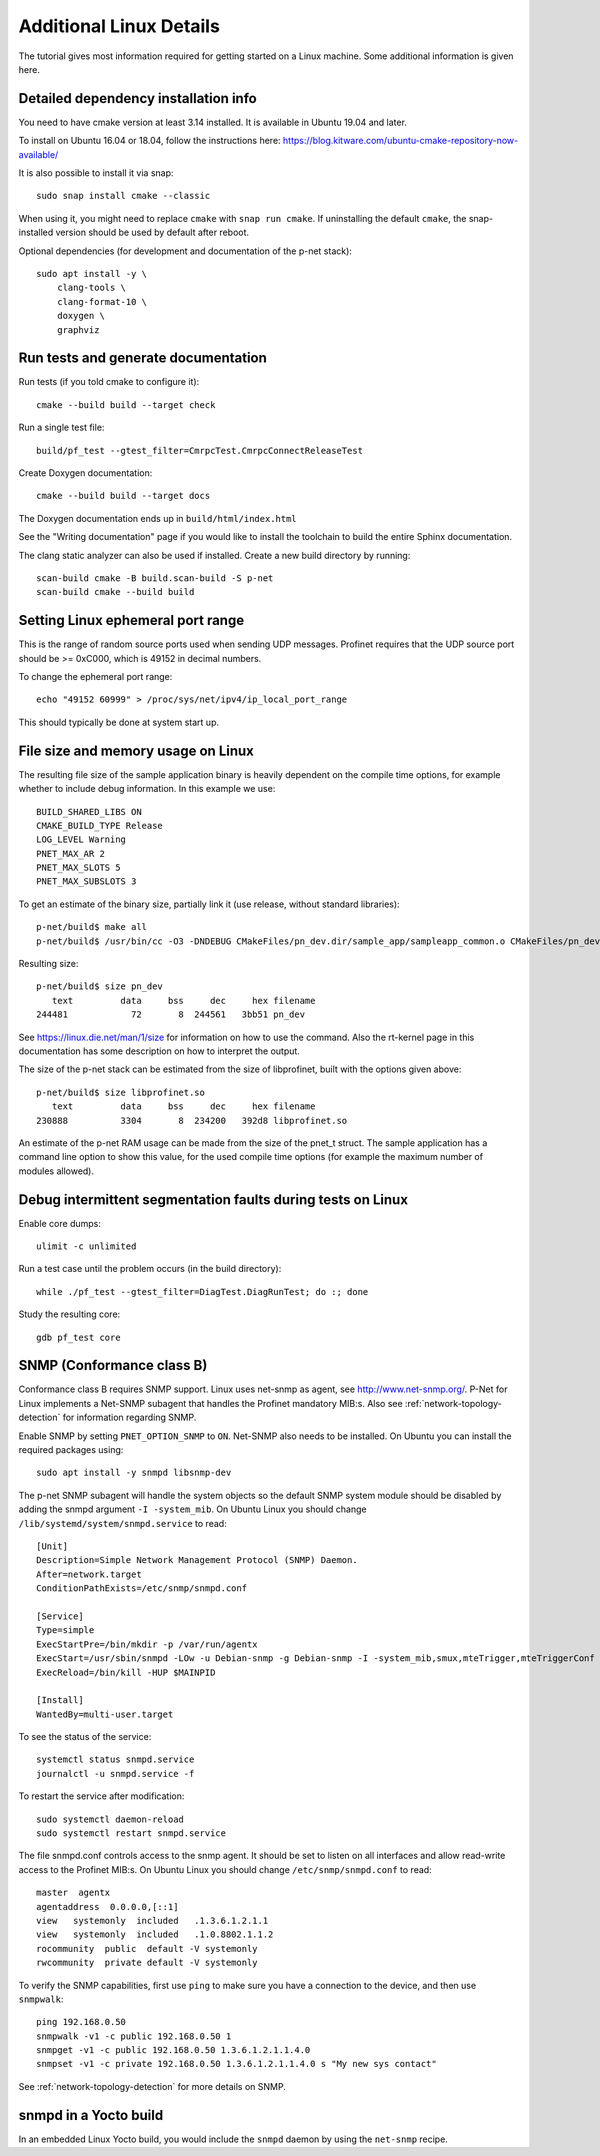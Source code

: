 Additional Linux Details
========================
The tutorial gives most information required for getting started on a Linux
machine. Some additional information is given here.


Detailed dependency installation info
-------------------------------------
You need to have cmake version at least 3.14 installed. It is available in
Ubuntu 19.04 and later.

To install on Ubuntu 16.04 or 18.04, follow the instructions here:
https://blog.kitware.com/ubuntu-cmake-repository-now-available/

It is also possible to install it via snap::

    sudo snap install cmake --classic

When using it, you might need to replace ``cmake`` with ``snap run cmake``.
If uninstalling the default ``cmake``, the snap-installed version should be
used by default after reboot.

Optional dependencies (for development and documentation of the p-net stack)::

    sudo apt install -y \
        clang-tools \
        clang-format-10 \
        doxygen \
        graphviz


Run tests and generate documentation
------------------------------------
Run tests (if you told cmake to configure it)::

    cmake --build build --target check

Run a single test file::

    build/pf_test --gtest_filter=CmrpcTest.CmrpcConnectReleaseTest

Create Doxygen documentation::

    cmake --build build --target docs

The Doxygen documentation ends up in ``build/html/index.html``

See the "Writing documentation" page if you would like to install
the toolchain to build the entire Sphinx documentation.

The clang static analyzer can also be used if installed. Create a new
build directory by running::

   scan-build cmake -B build.scan-build -S p-net
   scan-build cmake --build build


Setting Linux ephemeral port range
----------------------------------
This is the range of random source ports used when sending UDP messages.
Profinet requires that the UDP source port should be >= 0xC000, which is 49152
in decimal numbers.

To change the ephemeral port range::

    echo "49152 60999" > /proc/sys/net/ipv4/ip_local_port_range

This should typically be done at system start up.


File size and memory usage on Linux
-----------------------------------
The resulting file size of the sample application binary is heavily dependent
on the compile time options, for example whether to include debug information.
In this example we use::

   BUILD_SHARED_LIBS ON
   CMAKE_BUILD_TYPE Release
   LOG_LEVEL Warning
   PNET_MAX_AR 2
   PNET_MAX_SLOTS 5
   PNET_MAX_SUBSLOTS 3

To get an estimate of the binary size, partially link it (use release, without
standard libraries)::

   p-net/build$ make all
   p-net/build$ /usr/bin/cc -O3 -DNDEBUG CMakeFiles/pn_dev.dir/sample_app/sampleapp_common.o CMakeFiles/pn_dev.dir/src/ports/linux/sampleapp_main.o -o pn_dev libprofinet.a -nostdlib -r

Resulting size::

   p-net/build$ size pn_dev
      text	   data	    bss	    dec	    hex	filename
   244481	     72	      8	 244561	  3bb51	pn_dev

See https://linux.die.net/man/1/size for information on how to use the command.
Also the rt-kernel page in this documentation has some description on how to
interpret the output.

The size of the p-net stack can be estimated from the size of libprofinet,
built with the options given above::

   p-net/build$ size libprofinet.so
      text	   data	    bss	    dec	    hex	filename
   230888	   3304	      8	 234200	  392d8	libprofinet.so

An estimate of the p-net RAM usage can be made from the size of the pnet_t struct.
The sample application has a command line option to show this value, for the used
compile time options (for example the maximum number of modules allowed).


Debug intermittent segmentation faults during tests on Linux
------------------------------------------------------------
Enable core dumps::

    ulimit -c unlimited

Run a test case until the problem occurs (in the build directory)::

    while ./pf_test --gtest_filter=DiagTest.DiagRunTest; do :; done

Study the resulting core::

    gdb pf_test core

SNMP (Conformance class B)
--------------------------
Conformance class B requires SNMP support. Linux uses net-snmp as agent,
see http://www.net-snmp.org/. P-Net for Linux implements
a Net-SNMP subagent that handles the Profinet mandatory MIB:s. Also
see :ref:`network-topology-detection` for information regarding SNMP.

Enable SNMP by setting ``PNET_OPTION_SNMP`` to ``ON``. Net-SNMP also needs to
be installed. On Ubuntu you can install the required packages using::

  sudo apt install -y snmpd libsnmp-dev

The p-net SNMP subagent will handle the system objects so the default
SNMP system module should be disabled by adding the snmpd argument
``-I -system_mib``. On Ubuntu Linux you should change
``/lib/systemd/system/snmpd.service`` to read::

  [Unit]
  Description=Simple Network Management Protocol (SNMP) Daemon.
  After=network.target
  ConditionPathExists=/etc/snmp/snmpd.conf

  [Service]
  Type=simple
  ExecStartPre=/bin/mkdir -p /var/run/agentx
  ExecStart=/usr/sbin/snmpd -LOw -u Debian-snmp -g Debian-snmp -I -system_mib,smux,mteTrigger,mteTriggerConf -f -p /run/snmpd.pid
  ExecReload=/bin/kill -HUP $MAINPID

  [Install]
  WantedBy=multi-user.target

To see the status of the service::

   systemctl status snmpd.service
   journalctl -u snmpd.service -f

To restart the service after modification::

   sudo systemctl daemon-reload
   sudo systemctl restart snmpd.service

The file snmpd.conf controls access to the snmp agent. It should be
set to listen on all interfaces and allow read-write access to the
Profinet MIB:s. On Ubuntu Linux you should change
``/etc/snmp/snmpd.conf`` to read::

   master  agentx
   agentaddress  0.0.0.0,[::1]
   view   systemonly  included   .1.3.6.1.2.1.1
   view   systemonly  included   .1.0.8802.1.1.2
   rocommunity  public  default -V systemonly
   rwcommunity  private default -V systemonly

To verify the SNMP capabilities, first use ``ping`` to make sure you have a
connection to the device, and then use ``snmpwalk``::

   ping 192.168.0.50
   snmpwalk -v1 -c public 192.168.0.50 1
   snmpget -v1 -c public 192.168.0.50 1.3.6.1.2.1.1.4.0
   snmpset -v1 -c private 192.168.0.50 1.3.6.1.2.1.1.4.0 s "My new sys contact"

See :ref:`network-topology-detection` for more details on SNMP.


snmpd in a Yocto build
----------------------
In an embedded Linux Yocto build, you would include the ``snmpd`` daemon by
using the ``net-snmp`` recipe.
